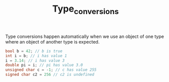#+TITLE: Type_conversions

Type conversions happen automatically when we use an object of one type where an object of another type is expected.

#+begin_src cpp
bool b = 42; // b is true
int i = b; // i has value 1
i = 3.14; // i has value 3
double pi = i; // pi has value 3.0
unsigned char c = -1; // c has value 255
signed char c2 = 256 // c2 is undefined
#+end_src

